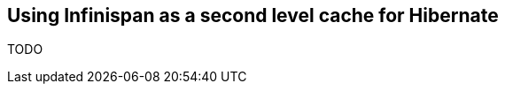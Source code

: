 [[sid-18645196_GettingStartedGuide-UsingInfinispanasasecondlevelcacheforHibernate]]

==  Using Infinispan as a second level cache for Hibernate

TODO

